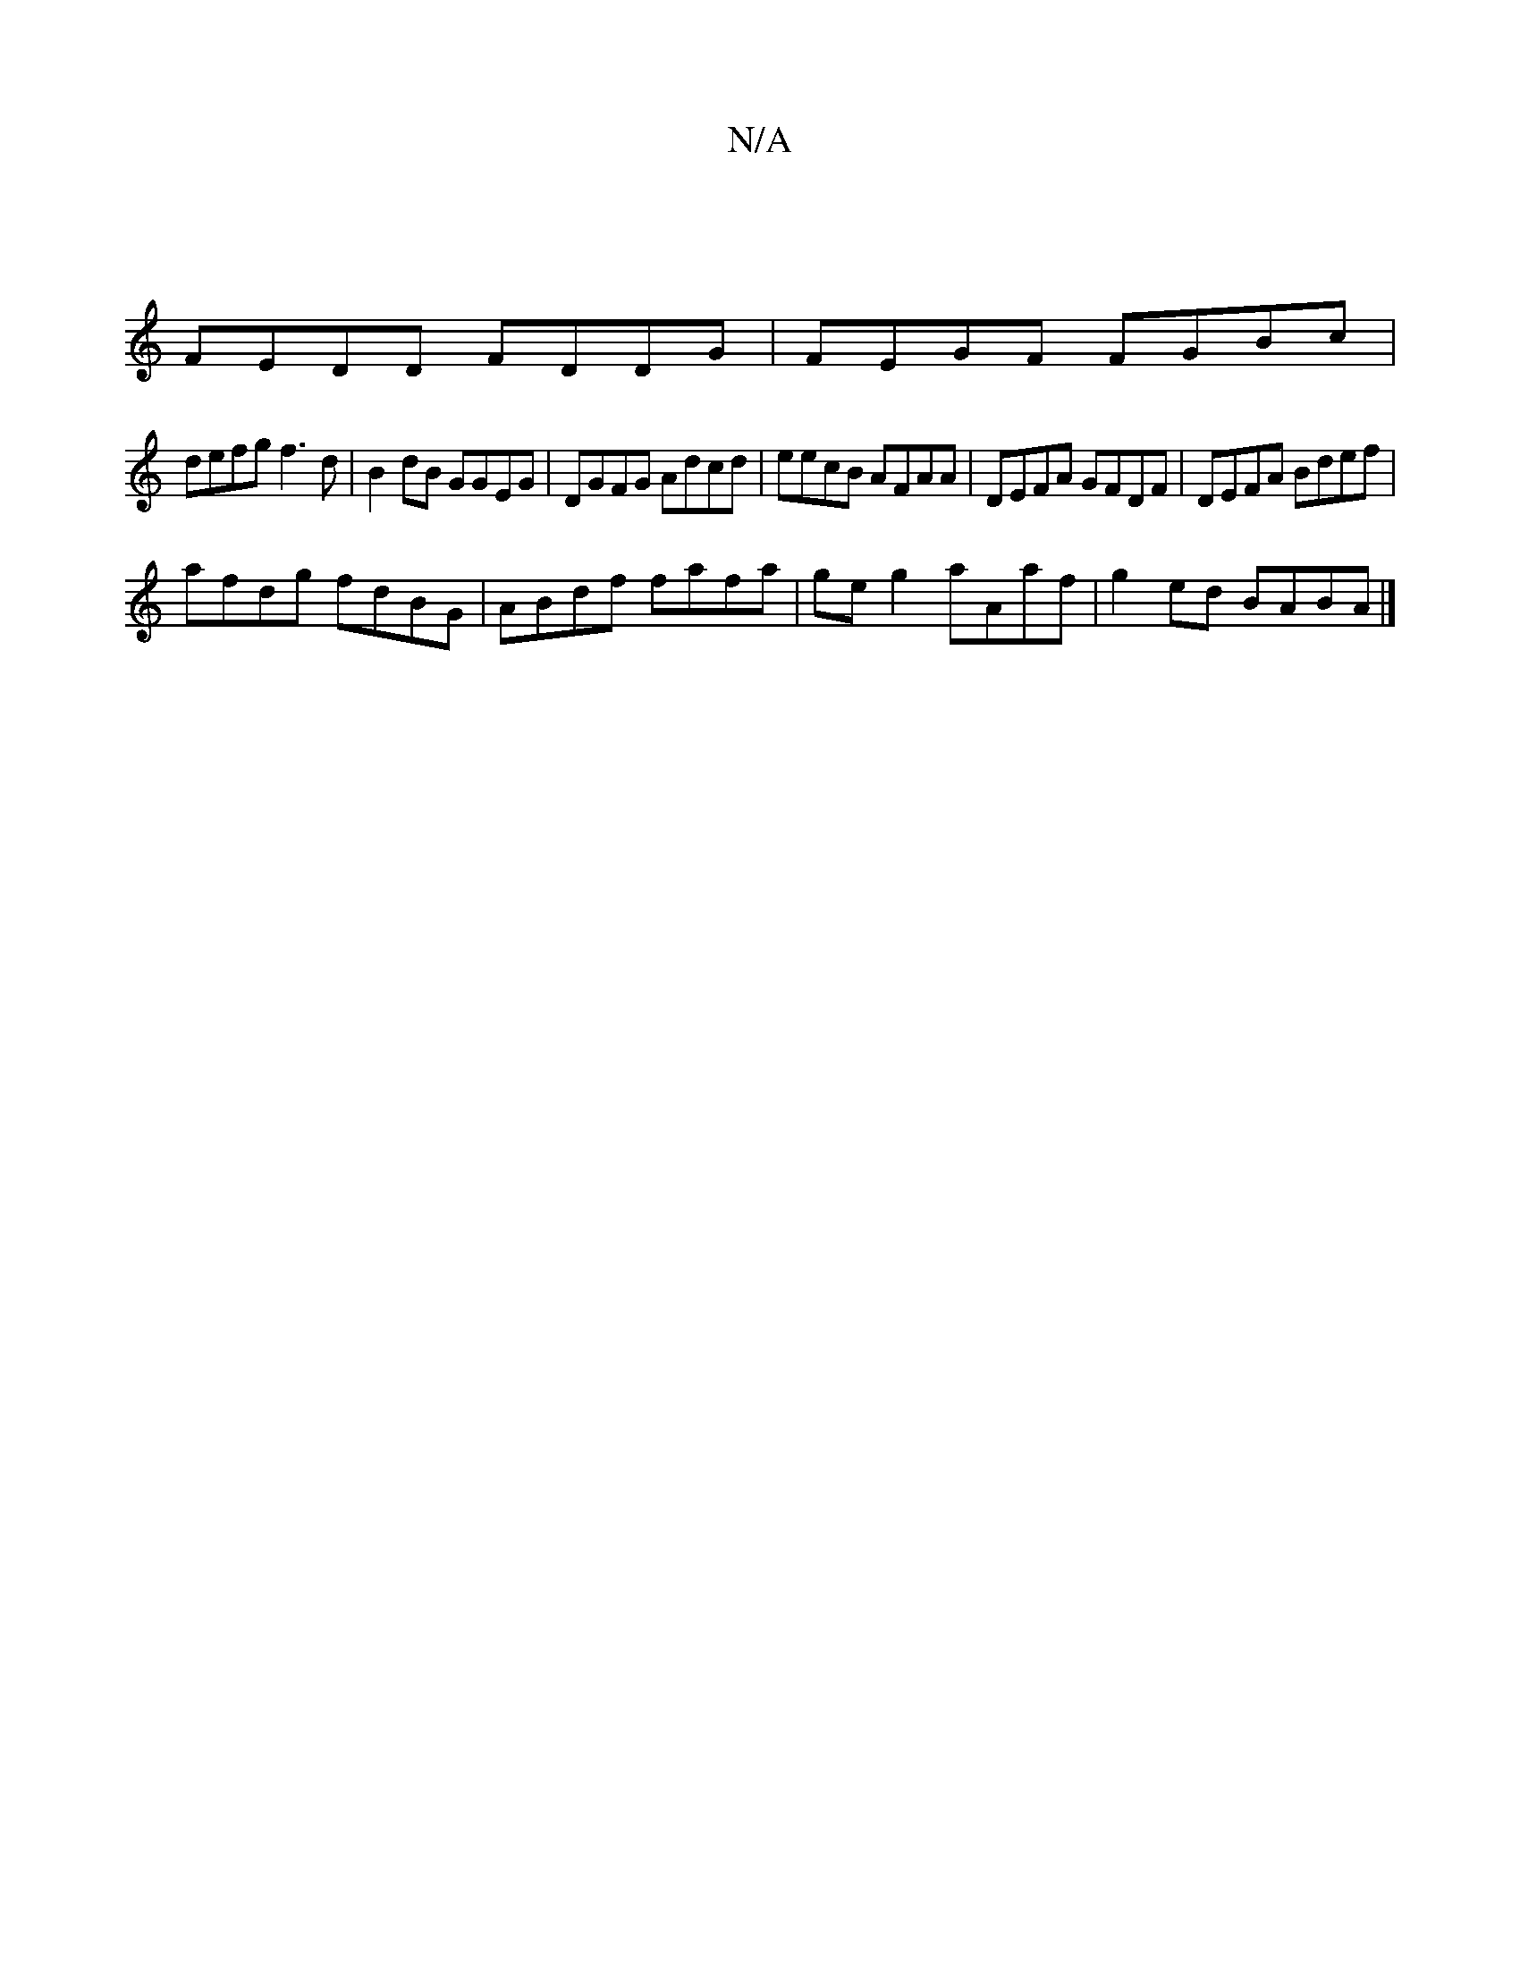 X:1
T:N/A
M:4/4
R:N/A
K:Cmajor
|
FEDD FDDG | FEGF FGBc |
defg f3 d | B2dB GGEG | DGFG Adcd | eecB AFAA | DEFA GFDF |DEFA Bdef|
afdg fdBG|ABdf fafa|ge g2 aAaf|g2ed BABA|]

ag|gf gb gf |
ed/d/ AB | AF GA | G2 EA :||
AB Bc dB | GB2 d 